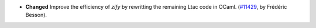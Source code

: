 - **Changed**
  Improve the efficiency of `zify` by rewritting the remaining Ltac code in OCaml.
  (`#11429 <https://github.com/coq/coq/pull/11429>`_, by Frédéric Besson).
